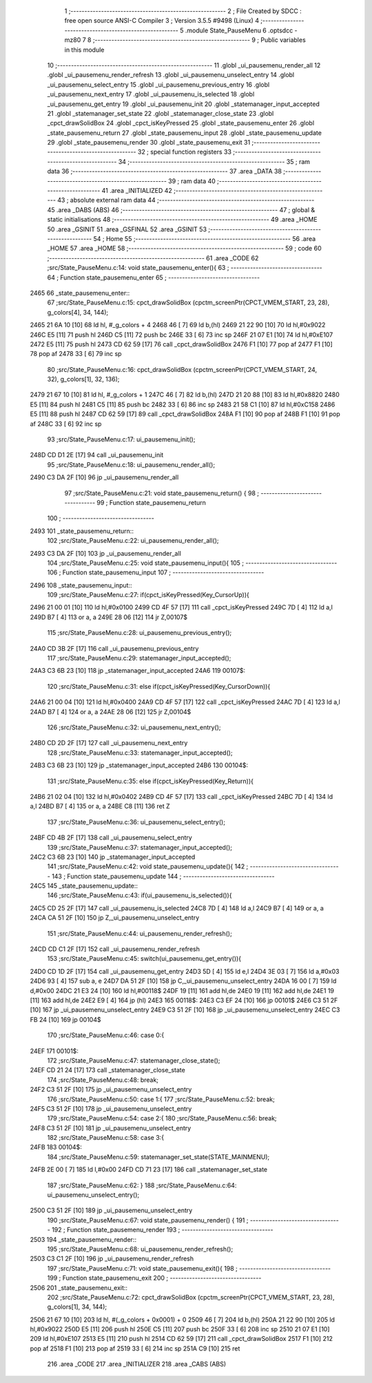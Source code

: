                               1 ;--------------------------------------------------------
                              2 ; File Created by SDCC : free open source ANSI-C Compiler
                              3 ; Version 3.5.5 #9498 (Linux)
                              4 ;--------------------------------------------------------
                              5 	.module State_PauseMenu
                              6 	.optsdcc -mz80
                              7 	
                              8 ;--------------------------------------------------------
                              9 ; Public variables in this module
                             10 ;--------------------------------------------------------
                             11 	.globl _ui_pausemenu_render_all
                             12 	.globl _ui_pausemenu_render_refresh
                             13 	.globl _ui_pausemenu_unselect_entry
                             14 	.globl _ui_pausemenu_select_entry
                             15 	.globl _ui_pausemenu_previous_entry
                             16 	.globl _ui_pausemenu_next_entry
                             17 	.globl _ui_pausemenu_is_selected
                             18 	.globl _ui_pausemenu_get_entry
                             19 	.globl _ui_pausemenu_init
                             20 	.globl _statemanager_input_accepted
                             21 	.globl _statemanager_set_state
                             22 	.globl _statemanager_close_state
                             23 	.globl _cpct_drawSolidBox
                             24 	.globl _cpct_isKeyPressed
                             25 	.globl _state_pausemenu_enter
                             26 	.globl _state_pausemenu_return
                             27 	.globl _state_pausemenu_input
                             28 	.globl _state_pausemenu_update
                             29 	.globl _state_pausemenu_render
                             30 	.globl _state_pausemenu_exit
                             31 ;--------------------------------------------------------
                             32 ; special function registers
                             33 ;--------------------------------------------------------
                             34 ;--------------------------------------------------------
                             35 ; ram data
                             36 ;--------------------------------------------------------
                             37 	.area _DATA
                             38 ;--------------------------------------------------------
                             39 ; ram data
                             40 ;--------------------------------------------------------
                             41 	.area _INITIALIZED
                             42 ;--------------------------------------------------------
                             43 ; absolute external ram data
                             44 ;--------------------------------------------------------
                             45 	.area _DABS (ABS)
                             46 ;--------------------------------------------------------
                             47 ; global & static initialisations
                             48 ;--------------------------------------------------------
                             49 	.area _HOME
                             50 	.area _GSINIT
                             51 	.area _GSFINAL
                             52 	.area _GSINIT
                             53 ;--------------------------------------------------------
                             54 ; Home
                             55 ;--------------------------------------------------------
                             56 	.area _HOME
                             57 	.area _HOME
                             58 ;--------------------------------------------------------
                             59 ; code
                             60 ;--------------------------------------------------------
                             61 	.area _CODE
                             62 ;src/State_PauseMenu.c:14: void state_pausemenu_enter(){
                             63 ;	---------------------------------
                             64 ; Function state_pausemenu_enter
                             65 ; ---------------------------------
   2465                      66 _state_pausemenu_enter::
                             67 ;src/State_PauseMenu.c:15: cpct_drawSolidBox (cpctm_screenPtr(CPCT_VMEM_START, 23, 28), g_colors[4], 34, 144);
   2465 21 6A 10      [10]   68 	ld	hl, #_g_colors + 4
   2468 46            [ 7]   69 	ld	b,(hl)
   2469 21 22 90      [10]   70 	ld	hl,#0x9022
   246C E5            [11]   71 	push	hl
   246D C5            [11]   72 	push	bc
   246E 33            [ 6]   73 	inc	sp
   246F 21 07 E1      [10]   74 	ld	hl,#0xE107
   2472 E5            [11]   75 	push	hl
   2473 CD 62 59      [17]   76 	call	_cpct_drawSolidBox
   2476 F1            [10]   77 	pop	af
   2477 F1            [10]   78 	pop	af
   2478 33            [ 6]   79 	inc	sp
                             80 ;src/State_PauseMenu.c:16: cpct_drawSolidBox (cpctm_screenPtr(CPCT_VMEM_START, 24, 32), g_colors[1], 32, 136);
   2479 21 67 10      [10]   81 	ld	hl, #_g_colors + 1
   247C 46            [ 7]   82 	ld	b,(hl)
   247D 21 20 88      [10]   83 	ld	hl,#0x8820
   2480 E5            [11]   84 	push	hl
   2481 C5            [11]   85 	push	bc
   2482 33            [ 6]   86 	inc	sp
   2483 21 58 C1      [10]   87 	ld	hl,#0xC158
   2486 E5            [11]   88 	push	hl
   2487 CD 62 59      [17]   89 	call	_cpct_drawSolidBox
   248A F1            [10]   90 	pop	af
   248B F1            [10]   91 	pop	af
   248C 33            [ 6]   92 	inc	sp
                             93 ;src/State_PauseMenu.c:17: ui_pausemenu_init();
   248D CD D1 2E      [17]   94 	call	_ui_pausemenu_init
                             95 ;src/State_PauseMenu.c:18: ui_pausemenu_render_all();
   2490 C3 DA 2F      [10]   96 	jp  _ui_pausemenu_render_all
                             97 ;src/State_PauseMenu.c:21: void state_pausemenu_return() {
                             98 ;	---------------------------------
                             99 ; Function state_pausemenu_return
                            100 ; ---------------------------------
   2493                     101 _state_pausemenu_return::
                            102 ;src/State_PauseMenu.c:22: ui_pausemenu_render_all();
   2493 C3 DA 2F      [10]  103 	jp  _ui_pausemenu_render_all
                            104 ;src/State_PauseMenu.c:25: void state_pausemenu_input(){
                            105 ;	---------------------------------
                            106 ; Function state_pausemenu_input
                            107 ; ---------------------------------
   2496                     108 _state_pausemenu_input::
                            109 ;src/State_PauseMenu.c:27: if(cpct_isKeyPressed(Key_CursorUp)){
   2496 21 00 01      [10]  110 	ld	hl,#0x0100
   2499 CD 4F 57      [17]  111 	call	_cpct_isKeyPressed
   249C 7D            [ 4]  112 	ld	a,l
   249D B7            [ 4]  113 	or	a, a
   249E 28 06         [12]  114 	jr	Z,00107$
                            115 ;src/State_PauseMenu.c:28: ui_pausemenu_previous_entry();
   24A0 CD 3B 2F      [17]  116 	call	_ui_pausemenu_previous_entry
                            117 ;src/State_PauseMenu.c:29: statemanager_input_accepted();
   24A3 C3 6B 23      [10]  118 	jp  _statemanager_input_accepted
   24A6                     119 00107$:
                            120 ;src/State_PauseMenu.c:31: else if(cpct_isKeyPressed(Key_CursorDown)){
   24A6 21 00 04      [10]  121 	ld	hl,#0x0400
   24A9 CD 4F 57      [17]  122 	call	_cpct_isKeyPressed
   24AC 7D            [ 4]  123 	ld	a,l
   24AD B7            [ 4]  124 	or	a, a
   24AE 28 06         [12]  125 	jr	Z,00104$
                            126 ;src/State_PauseMenu.c:32: ui_pausemenu_next_entry();
   24B0 CD 2D 2F      [17]  127 	call	_ui_pausemenu_next_entry
                            128 ;src/State_PauseMenu.c:33: statemanager_input_accepted();
   24B3 C3 6B 23      [10]  129 	jp  _statemanager_input_accepted
   24B6                     130 00104$:
                            131 ;src/State_PauseMenu.c:35: else if(cpct_isKeyPressed(Key_Return)){
   24B6 21 02 04      [10]  132 	ld	hl,#0x0402
   24B9 CD 4F 57      [17]  133 	call	_cpct_isKeyPressed
   24BC 7D            [ 4]  134 	ld	a,l
   24BD B7            [ 4]  135 	or	a, a
   24BE C8            [11]  136 	ret	Z
                            137 ;src/State_PauseMenu.c:36: ui_pausemenu_select_entry();
   24BF CD 4B 2F      [17]  138 	call	_ui_pausemenu_select_entry
                            139 ;src/State_PauseMenu.c:37: statemanager_input_accepted();
   24C2 C3 6B 23      [10]  140 	jp  _statemanager_input_accepted
                            141 ;src/State_PauseMenu.c:42: void state_pausemenu_update(){
                            142 ;	---------------------------------
                            143 ; Function state_pausemenu_update
                            144 ; ---------------------------------
   24C5                     145 _state_pausemenu_update::
                            146 ;src/State_PauseMenu.c:43: if(ui_pausemenu_is_selected()){
   24C5 CD 25 2F      [17]  147 	call	_ui_pausemenu_is_selected
   24C8 7D            [ 4]  148 	ld	a,l
   24C9 B7            [ 4]  149 	or	a, a
   24CA CA 51 2F      [10]  150 	jp	Z,_ui_pausemenu_unselect_entry
                            151 ;src/State_PauseMenu.c:44: ui_pausemenu_render_refresh();
   24CD CD C1 2F      [17]  152 	call	_ui_pausemenu_render_refresh
                            153 ;src/State_PauseMenu.c:45: switch(ui_pausemenu_get_entry()){
   24D0 CD 1D 2F      [17]  154 	call	_ui_pausemenu_get_entry
   24D3 5D            [ 4]  155 	ld	e,l
   24D4 3E 03         [ 7]  156 	ld	a,#0x03
   24D6 93            [ 4]  157 	sub	a, e
   24D7 DA 51 2F      [10]  158 	jp	C,_ui_pausemenu_unselect_entry
   24DA 16 00         [ 7]  159 	ld	d,#0x00
   24DC 21 E3 24      [10]  160 	ld	hl,#00118$
   24DF 19            [11]  161 	add	hl,de
   24E0 19            [11]  162 	add	hl,de
   24E1 19            [11]  163 	add	hl,de
   24E2 E9            [ 4]  164 	jp	(hl)
   24E3                     165 00118$:
   24E3 C3 EF 24      [10]  166 	jp	00101$
   24E6 C3 51 2F      [10]  167 	jp	_ui_pausemenu_unselect_entry
   24E9 C3 51 2F      [10]  168 	jp	_ui_pausemenu_unselect_entry
   24EC C3 FB 24      [10]  169 	jp	00104$
                            170 ;src/State_PauseMenu.c:46: case 0:{
   24EF                     171 00101$:
                            172 ;src/State_PauseMenu.c:47: statemanager_close_state();
   24EF CD 21 24      [17]  173 	call	_statemanager_close_state
                            174 ;src/State_PauseMenu.c:48: break;
   24F2 C3 51 2F      [10]  175 	jp	_ui_pausemenu_unselect_entry
                            176 ;src/State_PauseMenu.c:50: case 1:{
                            177 ;src/State_PauseMenu.c:52: break;
   24F5 C3 51 2F      [10]  178 	jp	_ui_pausemenu_unselect_entry
                            179 ;src/State_PauseMenu.c:54: case 2:{
                            180 ;src/State_PauseMenu.c:56: break;
   24F8 C3 51 2F      [10]  181 	jp	_ui_pausemenu_unselect_entry
                            182 ;src/State_PauseMenu.c:58: case 3:{
   24FB                     183 00104$:
                            184 ;src/State_PauseMenu.c:59: statemanager_set_state(STATE_MAINMENU);
   24FB 2E 00         [ 7]  185 	ld	l,#0x00
   24FD CD 71 23      [17]  186 	call	_statemanager_set_state
                            187 ;src/State_PauseMenu.c:62: }
                            188 ;src/State_PauseMenu.c:64: ui_pausemenu_unselect_entry();
   2500 C3 51 2F      [10]  189 	jp  _ui_pausemenu_unselect_entry
                            190 ;src/State_PauseMenu.c:67: void state_pausemenu_render() {
                            191 ;	---------------------------------
                            192 ; Function state_pausemenu_render
                            193 ; ---------------------------------
   2503                     194 _state_pausemenu_render::
                            195 ;src/State_PauseMenu.c:68: ui_pausemenu_render_refresh();
   2503 C3 C1 2F      [10]  196 	jp  _ui_pausemenu_render_refresh
                            197 ;src/State_PauseMenu.c:71: void state_pausemenu_exit(){
                            198 ;	---------------------------------
                            199 ; Function state_pausemenu_exit
                            200 ; ---------------------------------
   2506                     201 _state_pausemenu_exit::
                            202 ;src/State_PauseMenu.c:72: cpct_drawSolidBox (cpctm_screenPtr(CPCT_VMEM_START, 23, 28), g_colors[1], 34, 144);
   2506 21 67 10      [10]  203 	ld	hl, #(_g_colors + 0x0001) + 0
   2509 46            [ 7]  204 	ld	b,(hl)
   250A 21 22 90      [10]  205 	ld	hl,#0x9022
   250D E5            [11]  206 	push	hl
   250E C5            [11]  207 	push	bc
   250F 33            [ 6]  208 	inc	sp
   2510 21 07 E1      [10]  209 	ld	hl,#0xE107
   2513 E5            [11]  210 	push	hl
   2514 CD 62 59      [17]  211 	call	_cpct_drawSolidBox
   2517 F1            [10]  212 	pop	af
   2518 F1            [10]  213 	pop	af
   2519 33            [ 6]  214 	inc	sp
   251A C9            [10]  215 	ret
                            216 	.area _CODE
                            217 	.area _INITIALIZER
                            218 	.area _CABS (ABS)
